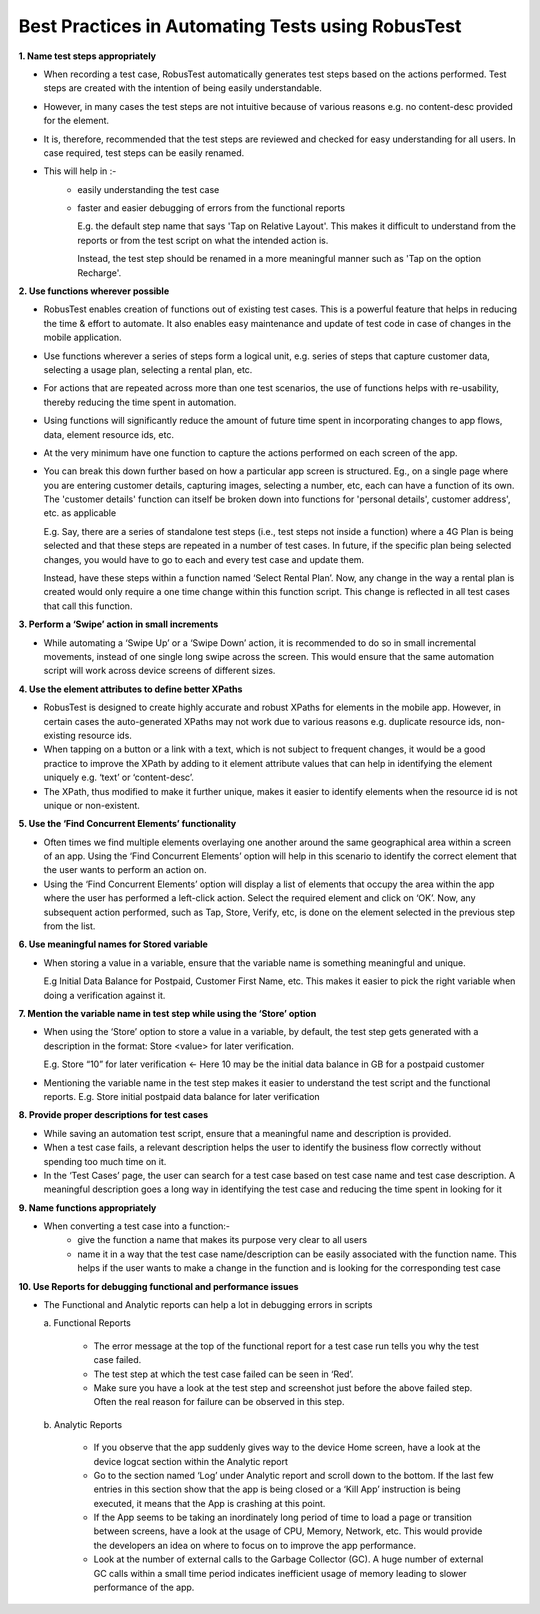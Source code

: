 .. _best-practices-in-automation:

Best Practices in Automating Tests using RobusTest
==================================================

.. role:: bolditalic
   :class: bolditalic

.. role:: underline
    :class: underline

**1. Name test steps appropriately**

* When recording a test case, RobusTest automatically generates test steps based on the actions performed. Test steps are created with the intention of being easily understandable.

* However, in many cases the test steps are not intuitive because of various reasons e.g. no content-desc provided for the element. 

* It is, therefore, recommended that the test steps are reviewed and checked for easy understanding for all users. In case required, test steps can be easily renamed.

* This will help in :-
   * easily understanding the test case
   * faster and easier debugging of errors from the functional reports

     E.g. the default step name that says 'Tap on Relative Layout'. This makes it difficult to understand from the reports or from the test script on what the intended action is. 

     Instead, the test step should be renamed in a more meaningful manner such as 'Tap on the option Recharge'.

**2. Use functions wherever possible**

* RobusTest enables creation of functions out of existing test cases. This is a powerful feature that helps in reducing the time & effort to automate. It also enables easy maintenance and update of test code in case of changes in the mobile application.

* Use functions wherever a series of steps form a logical unit, e.g. series of steps that capture customer data, selecting a usage plan, selecting a rental plan, etc.

* For actions that are repeated across more than one test scenarios, the use of functions helps with re-usability, thereby reducing the time spent in automation.

* Using functions will significantly reduce the amount of future time spent in incorporating changes to app flows, data, element resource ids, etc.

* At the very minimum have one function to capture the actions performed on each screen of the app. 

* You can break this down further based on how a particular app screen is structured. Eg., on a single page where you are entering customer details, capturing images, selecting a number, etc, each can have a function of its own. The 'customer details' function can itself be broken down into functions for 'personal details', customer address', etc. as applicable

  E.g. Say, there are a series of standalone test steps (i.e., test steps not inside a function) where a 4G Plan is being selected and that these steps are repeated in a number of test cases. In future, if the specific plan being selected changes, you would have to go to each and every test case and update them. 

  Instead, have these steps within a function named ‘Select Rental Plan’. Now, any change in the way a rental plan is created would only require a one time change within this function script. This change is reflected in all test cases that call this function.

**3. Perform a ‘Swipe’ action in small increments**

* While automating a ‘Swipe Up’ or a ‘Swipe Down’ action, it is recommended to do so in small incremental movements, instead of one single long swipe across the screen. This would ensure that the same automation script will work across device screens of different sizes.

**4. Use the element attributes to define better XPaths**

* RobusTest is designed to create highly accurate and robust XPaths for elements in the mobile app. However, in certain cases the auto-generated XPaths may not work due to various reasons e.g. duplicate resource ids, non-existing resource ids.

* When tapping on a button or a link with a text, which is not subject to frequent changes, it would be a good practice to improve the XPath by adding to it element attribute values that can help in identifying the element uniquely e.g. ‘text’ or ‘content-desc’.
 
* The XPath, thus modified to make it further unique, makes it easier to identify elements when the resource id is not unique or non-existent.

**5. Use the ‘Find Concurrent Elements’ functionality**

* Often times  we find multiple elements overlaying one another around the same geographical area within a screen of an app. Using the ‘Find Concurrent Elements’ option will help in this scenario to identify the correct element that the user wants to perform an action on.

* Using the ‘Find Concurrent Elements’ option will display a list of elements that occupy the area within the app where the user has performed a left-click action. Select the required element and click on ‘OK’. Now, any subsequent action performed, such as Tap, Store, Verify, etc, is done on the element selected in the previous step from the list.

**6. Use meaningful names for Stored variable**

* When storing a value in a variable, ensure that the variable name is something meaningful and unique. 

  E.g Initial Data Balance for Postpaid, Customer First Name, etc. This makes it easier to pick the right variable when doing a verification against it.

**7. Mention the variable name in test step while using the ‘Store’ option**

* When using the ‘Store’ option to store a value in a variable, by default, the test step gets generated with a description in the format: Store <value> for later verification.

  E.g. Store “10” for later verification  <- Here 10 may be the initial data balance in GB for a postpaid customer

* Mentioning the variable name in the test step makes it easier to understand the test script and the functional reports. E.g. Store initial postpaid data balance for later verification

**8. Provide proper descriptions for test cases**

* While saving an automation test script, ensure that a meaningful name and description is provided. 

* When a test case fails, a relevant description helps the user to identify the business flow correctly without spending too much time on it.

* In the ‘Test Cases’ page, the user can search for a test case based on test case name and test case description. A meaningful description goes a long way in identifying the test case and reducing the time spent in looking for it

**9. Name functions appropriately**

* When converting a test case into a function:-
   * give the function a name that makes its purpose very clear to all users

   * name it in a way that the test case name/description can be easily associated with the function name. This helps if the user wants to make a change in the function and is looking for the corresponding test case


**10. Use Reports for debugging functional and performance issues**

* The Functional and Analytic reports can help a lot in debugging errors in scripts


  :bolditalic:`a. Functional Reports`

     * The error message at the top of the functional report for a test case run tells you why the test case failed.
     * The test step at which the test case failed can be seen in ‘Red’. 
     * Make sure you have a look at the test step and screenshot just before the above failed step. Often the real reason for failure can be observed in this step.

  :bolditalic:`b. Analytic Reports`

     * If you observe that the app suddenly gives way to the device Home screen, have a look at the device logcat section within the Analytic report
     * Go to the section named ‘Log’ under Analytic report and scroll down to the bottom. If the last few entries in this section show that the app is being closed or a ‘Kill App’ instruction is being executed, it means that the App is crashing at this point.
     * If the App seems to be taking an inordinately long period of time to load a page or transition between screens, have a look at the usage of CPU, Memory, Network, etc. This would provide the developers an idea on where to focus on to improve the app performance.
     * Look at the number of external calls to the Garbage Collector (GC). A huge number of external GC calls within a small time period indicates inefficient usage of memory leading to slower performance of the app.
